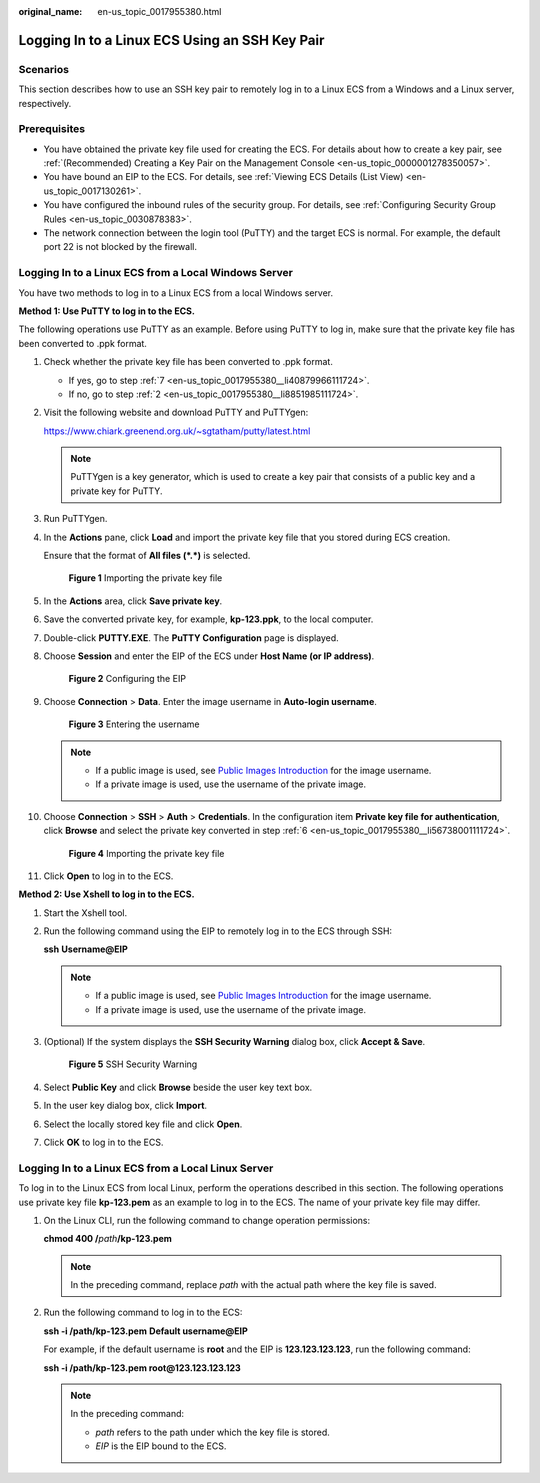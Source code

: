 :original_name: en-us_topic_0017955380.html

.. _en-us_topic_0017955380:

Logging In to a Linux ECS Using an SSH Key Pair
===============================================

Scenarios
---------

This section describes how to use an SSH key pair to remotely log in to a Linux ECS from a Windows and a Linux server, respectively.

Prerequisites
-------------

-  You have obtained the private key file used for creating the ECS. For details about how to create a key pair, see :ref:`(Recommended) Creating a Key Pair on the Management Console <en-us_topic_0000001278350057>`.
-  You have bound an EIP to the ECS. For details, see :ref:`Viewing ECS Details (List View) <en-us_topic_0017130261>`.

-  You have configured the inbound rules of the security group. For details, see :ref:`Configuring Security Group Rules <en-us_topic_0030878383>`.
-  The network connection between the login tool (PuTTY) and the target ECS is normal. For example, the default port 22 is not blocked by the firewall.

.. _en-us_topic_0017955380__section47918167111724:

Logging In to a Linux ECS from a Local Windows Server
-----------------------------------------------------

You have two methods to log in to a Linux ECS from a local Windows server.

**Method 1: Use PuTTY to log in to the ECS.**

The following operations use PuTTY as an example. Before using PuTTY to log in, make sure that the private key file has been converted to .ppk format.

#. Check whether the private key file has been converted to .ppk format.

   -  If yes, go to step :ref:`7 <en-us_topic_0017955380__li40879966111724>`.
   -  If no, go to step :ref:`2 <en-us_topic_0017955380__li8851985111724>`.

#. .. _en-us_topic_0017955380__li8851985111724:

   Visit the following website and download PuTTY and PuTTYgen:

   https://www.chiark.greenend.org.uk/~sgtatham/putty/latest.html

   .. note::

      PuTTYgen is a key generator, which is used to create a key pair that consists of a public key and a private key for PuTTY.

#. Run PuTTYgen.

#. In the **Actions** pane, click **Load** and import the private key file that you stored during ECS creation.

   Ensure that the format of **All files (*.*)** is selected.


   .. figure:: /_static/images/en-us_image_0000001744520501.png
      :alt: **Figure 1** Importing the private key file

      **Figure 1** Importing the private key file

#. In the **Actions** area, click **Save private key**.

#. .. _en-us_topic_0017955380__li56738001111724:

   Save the converted private key, for example, **kp-123.ppk**, to the local computer.

#. .. _en-us_topic_0017955380__li40879966111724:

   Double-click **PUTTY.EXE**. The **PuTTY Configuration** page is displayed.

#. Choose **Session** and enter the EIP of the ECS under **Host Name (or IP address)**.


   .. figure:: /_static/images/en-us_image_0000001082643605.jpg
      :alt: **Figure 2** Configuring the EIP

      **Figure 2** Configuring the EIP

#. Choose **Connection** > **Data**. Enter the image username in **Auto-login username**.


   .. figure:: /_static/images/en-us_image_0000001744562821.png
      :alt: **Figure 3** Entering the username

      **Figure 3** Entering the username

   .. note::

      -  If a public image is used, see `Public Images Introduction <https://docs.otc.t-systems.com/image-management-service/public-images/>`__ for the image username.
      -  If a private image is used, use the username of the private image.

#. Choose **Connection** > **SSH** > **Auth** > **Credentials**. In the configuration item **Private key file for authentication**, click **Browse** and select the private key converted in step :ref:`6 <en-us_topic_0017955380__li56738001111724>`.


   .. figure:: /_static/images/en-us_image_0000001696804084.png
      :alt: **Figure 4** Importing the private key file

      **Figure 4** Importing the private key file

#. Click **Open** to log in to the ECS.

**Method 2: Use Xshell to log in to the ECS.**

#. Start the Xshell tool.

#. Run the following command using the EIP to remotely log in to the ECS through SSH:

   **ssh** **Username**\ **@\ EIP**

   .. note::

      -  If a public image is used, see `Public Images Introduction <https://docs.otc.t-systems.com/image-management-service/public-images/>`__ for the image username.
      -  If a private image is used, use the username of the private image.

#. (Optional) If the system displays the **SSH Security Warning** dialog box, click **Accept & Save**.


   .. figure:: /_static/images/en-us_image_0178475901.png
      :alt: **Figure 5** SSH Security Warning

      **Figure 5** SSH Security Warning

#. Select **Public Key** and click **Browse** beside the user key text box.

#. In the user key dialog box, click **Import**.

#. Select the locally stored key file and click **Open**.

#. Click **OK** to log in to the ECS.

.. _en-us_topic_0017955380__section3666784111724:

Logging In to a Linux ECS from a Local Linux Server
---------------------------------------------------

To log in to the Linux ECS from local Linux, perform the operations described in this section. The following operations use private key file **kp-123.pem** as an example to log in to the ECS. The name of your private key file may differ.

#. On the Linux CLI, run the following command to change operation permissions:

   **chmod 400 /**\ *path*\ **/kp-123.pem**

   .. note::

      In the preceding command, replace *path* with the actual path where the key file is saved.

#. Run the following command to log in to the ECS:

   **ssh -i /path/kp-123.pem** **Default username**\ **@**\ **EIP**

   For example, if the default username is **root** and the EIP is **123.123.123.123**, run the following command:

   **ssh -i /path/kp-123.pem root@123.123.123.123**

   .. note::

      In the preceding command:

      -  *path* refers to the path under which the key file is stored.
      -  *EIP* is the EIP bound to the ECS.
